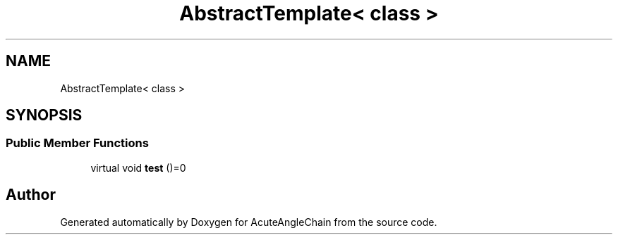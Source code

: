 .TH "AbstractTemplate< class >" 3 "Sun Jun 3 2018" "AcuteAngleChain" \" -*- nroff -*-
.ad l
.nh
.SH NAME
AbstractTemplate< class >
.SH SYNOPSIS
.br
.PP
.SS "Public Member Functions"

.in +1c
.ti -1c
.RI "virtual void \fBtest\fP ()=0"
.br
.in -1c

.SH "Author"
.PP 
Generated automatically by Doxygen for AcuteAngleChain from the source code\&.
